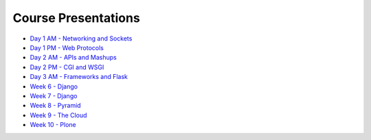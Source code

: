 Course Presentations
====================
.. _index:

* `Day 1 AM - Networking and Sockets <session01.html>`_
* `Day 1 PM - Web Protocols <session02.html>`_
* `Day 2 AM - APIs and Mashups <session03.html>`_
* `Day 2 PM - CGI and WSGI <session04.html>`_
* `Day 3 AM - Frameworks and Flask <session05.html>`_
* `Week 6 - Django`_
* `Week 7 - Django`_
* `Week 8 - Pyramid`_
* `Week 9 - The Cloud`_
* `Week 10 - Plone`_


.. _Week 6 - Django: week06.html
.. _Week 7 - Django: week07.html
.. _Week 8 - Pyramid: week08.html
.. _Week 9 - The Cloud: week09.html
.. _Week 10 - Plone: week10.html
